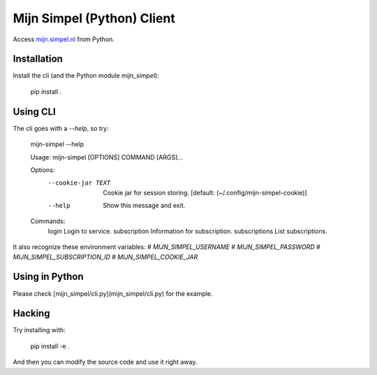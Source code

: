 Mijn Simpel (Python) Client
===========================

Access `mijn.simpel.nl`_ from Python.

.. _mijn.simpel.nl: https://mijn.simpel.nl


Installation
------------

Install the cli (and the Python module `mijn_simpel`):

    pip install .


Using CLI
---------

The cli goes with a `--help`, so try:

    mijn-simpel --help

    Usage: mijn-simpel [OPTIONS] COMMAND [ARGS]...
    
    Options:
      --cookie-jar TEXT  Cookie jar for session storing.  [default:
                         (~/.config/mijn-simpel-cookie)]
    
      --help             Show this message and exit.
    
    Commands:
      login          Login to service.
      subscription   Information for subscription.
      subscriptions  List subscriptions.

It also recognize these environment variables:
# `MIJN_SIMPEL_USERNAME`
# `MIJN_SIMPEL_PASSWORD`
# `MIJN_SIMPEL_SUBSCRIPTION_ID`
# `MIJN_SIMPEL_COOKIE_JAR`


Using in Python
---------------

Please check [mijn_simpel/cli.py](mijn_simpel/cli.py) for the example.


Hacking
-------

Try installing with:

    pip install -e .

And then you can modify the source code and use it right away.
